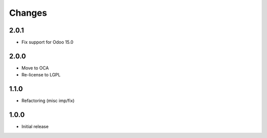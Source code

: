 Changes
~~~~~~~

.. Future (?)
.. ----------
.. - ...

2.0.1
-----

- Fix support for Odoo 15.0


2.0.0
-----

- Move to OCA
- Re-license to LGPL


1.1.0
-----

- Refactoring (misc imp/fix)


1.0.0
-----

- Initial release
